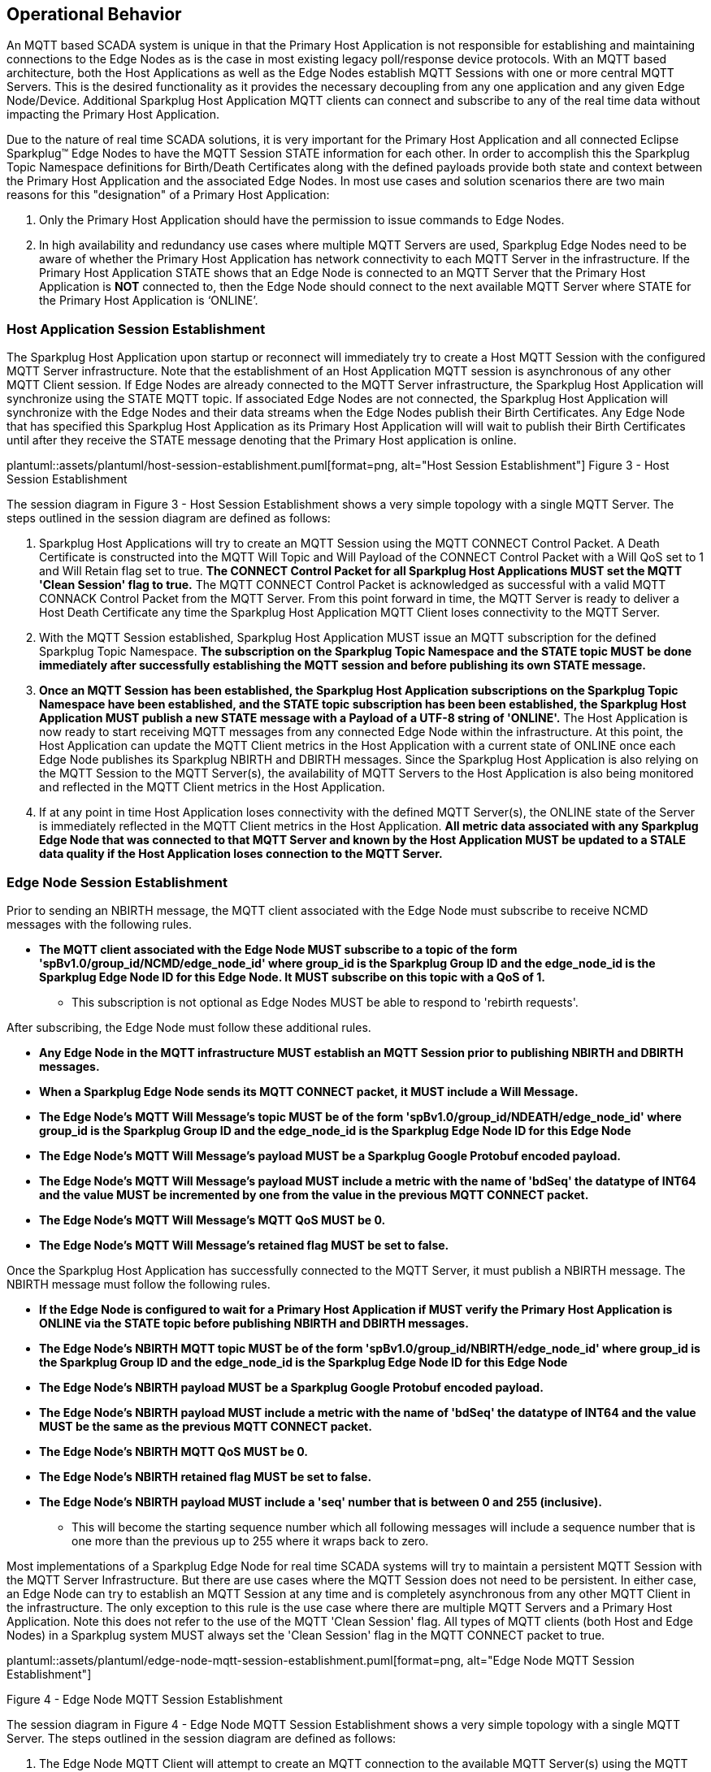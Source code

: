 ////
Copyright © 2016-2021 The Eclipse Foundation, Cirrus Link Solutions, and others

This program and the accompanying materials are made available under the
terms of the Eclipse Public License v. 2.0 which is available at
https://www.eclipse.org/legal/epl-2.0.

SPDX-License-Identifier: EPL-2.0

_Sparkplug™ and the Sparkplug™ logo are trademarks of the Eclipse Foundation_
////

[[operational_behavior]]
== Operational Behavior

An MQTT based SCADA system is unique in that the Primary Host Application is not responsible for
establishing and maintaining connections to the Edge Nodes as is the case in most existing legacy
poll/response device protocols. With an MQTT based architecture, both the Host Applications as well
as the Edge Nodes establish MQTT Sessions with one or more central MQTT Servers. This is the desired
functionality as it provides the necessary decoupling from any one application and any given
Edge Node/Device. Additional Sparkplug Host Application MQTT clients can connect and subscribe to
any of the real time data without impacting the Primary Host Application.

Due to the nature of real time SCADA solutions, it is very important for the Primary Host
Application and all connected Eclipse Sparkplug™ Edge Nodes to have the MQTT Session STATE
information for each other. In order to accomplish this the Sparkplug Topic Namespace definitions
for Birth/Death Certificates along with the defined payloads provide both state and context between
the Primary Host Application and the associated Edge Nodes. In most use cases and solution scenarios
there are two main reasons for this "designation" of a Primary Host Application:

[arabic]
. Only the Primary Host Application should have the permission to issue commands to Edge Nodes.
. In high availability and redundancy use cases where multiple MQTT Servers are used, Sparkplug Edge
Nodes need to be aware of whether the Primary Host Application has network connectivity to each
MQTT Server in the infrastructure. If the Primary Host Application STATE shows that an Edge Node
is connected to an MQTT Server that the Primary Host Application is *NOT* connected to, then the
Edge Node should connect to the next available MQTT Server where STATE for the Primary Host
Application is ‘ONLINE’.

[[operational_behavior_primary_host_application_session_establishment]]
=== Host Application Session Establishment

The Sparkplug Host Application upon startup or reconnect will immediately try to create a Host MQTT
Session with the configured MQTT Server infrastructure. Note that the establishment of an Host
Application MQTT session is asynchronous of any other MQTT Client session. If Edge Nodes are already
connected to the MQTT Server infrastructure, the Sparkplug Host Application will synchronize using
the STATE MQTT topic. If associated Edge Nodes are not connected, the Sparkplug Host Application
will synchronize with the Edge Nodes and their data streams when the Edge Nodes publish their Birth
Certificates. Any Edge Node that has specified this Sparkplug Host Application as its Primary Host
Application will will wait to publish their Birth Certificates until after they receive the STATE
message denoting that the Primary Host application is online.

// suppress inspection "AsciiDocLinkResolve"
plantuml::assets/plantuml/host-session-establishment.puml[format=png, alt="Host Session Establishment"]
//image:extracted-media/media/image7.png[image,width=660,height=492]
Figure 3 - Host Session Establishment

The session diagram in Figure 3 - Host Session Establishment shows a very simple topology with a
single MQTT Server. The steps outlined in the session diagram are defined as follows:

[arabic]
. Sparkplug Host Applications will try to create an MQTT Session using the MQTT CONNECT Control
Packet. A Death Certificate is constructed into the MQTT Will Topic and Will Payload of the
CONNECT Control Packet with a Will QoS set to 1 and Will Retain flag set to true.
[tck-testable tck-id-message-flow-phid-sparkplug-clean-session]#[yellow-background]*The CONNECT
Control Packet for all Sparkplug Host Applications MUST set the MQTT 'Clean Session' flag to
true.*#
The MQTT CONNECT Control Packet is acknowledged as successful with a valid MQTT CONNACK Control
Packet from the MQTT Server. From this point forward in time, the MQTT Server is ready to deliver a
Host Death Certificate any time the Sparkplug Host Application MQTT Client loses connectivity to the
MQTT Server.

. With the MQTT Session established, Sparkplug Host Application MUST issue an MQTT subscription for
the defined Sparkplug Topic Namespace.
[tck-testable tck-id-message-flow-phid-sparkplug-subscription]#[yellow-background]*The subscription
on the Sparkplug Topic Namespace and the STATE topic MUST be done immediately after successfully
establishing the MQTT session and before publishing its own STATE message.*#

. [tck-testable tck-id-message-flow-phid-sparkplug-state-publish]#[yellow-background]*Once an MQTT
Session has been established, the Sparkplug Host Application subscriptions on the Sparkplug Topic
Namespace have been established, and the STATE topic subscription has been been established, the
Sparkplug Host Application MUST publish a new STATE message with a Payload of a UTF-8 string of
'ONLINE'.*#
The Host Application is now ready to start receiving MQTT messages from any connected Edge Node
within the infrastructure. At this point, the Host Application can update the MQTT Client metrics in
the Host Application with a current state of ONLINE once each Edge Node publishes its Sparkplug
NBIRTH and DBIRTH messages. Since the Sparkplug Host Application is also relying on the MQTT Session
to the MQTT Server(s), the availability of MQTT Servers to the Host Application is also being
monitored and reflected in the MQTT Client metrics in the Host Application.

. If at any point in time Host Application loses connectivity with the defined MQTT Server(s), the
ONLINE state of the Server is immediately reflected in the MQTT Client metrics in the Host
Application.
[tck-not-testable]#[yellow-background]*All metric data associated with any Sparkplug Edge Node that
was connected to that MQTT Server and known by the Host Application MUST be updated to a STALE data
quality if the Host Application loses connection to the MQTT Server.*#

[[operational_behavior_edge_node_session_establishment]]
=== Edge Node Session Establishment

Prior to sending an NBIRTH message, the MQTT client associated with the Edge Node must subscribe to
receive NCMD messages with the following rules.

* [tck-testable tck-id-message-flow-edge-node-ncmd-subscribe]#[yellow-background]*The MQTT client
associated with the Edge Node MUST subscribe to a topic of the form
'spBv1.0/group_id/NCMD/edge_node_id' where group_id is the Sparkplug Group ID and the edge_node_id
is the Sparkplug Edge Node ID for this Edge Node. It MUST subscribe on this topic with a QoS of
1.*#
** This subscription is not optional as Edge Nodes MUST be able to respond to 'rebirth requests'.

After subscribing, the Edge Node must follow these additional rules.

* [tck-testable tck-id-message-flow-edge-node-birth-publish-connect]#[yellow-background]*Any Edge
Node in the MQTT infrastructure MUST establish an MQTT Session prior to publishing NBIRTH and DBIRTH
messages.*#
* [tck-testable tck-id-message-flow-edge-node-birth-publish-will-message]#[yellow-background]*When
a Sparkplug Edge Node sends its MQTT CONNECT packet, it MUST include a Will Message.*#
* [tck-testable tck-id-message-flow-edge-node-birth-publish-will-message-topic]#[yellow-background]*The
Edge Node's MQTT Will Message's topic MUST be of the form 'spBv1.0/group_id/NDEATH/edge_node_id'
where group_id is the Sparkplug Group ID and the edge_node_id is the Sparkplug Edge Node ID for this
Edge Node*#
* [tck-testable tck-id-message-flow-edge-node-birth-publish-will-message-payload]#[yellow-background]*The
Edge Node's MQTT Will Message's payload MUST be a Sparkplug Google Protobuf encoded payload.*#
* [tck-testable tck-id-message-flow-edge-node-birth-publish-will-message-payload-bdSeq]#[yellow-background]*The
Edge Node's MQTT Will Message's payload MUST include a metric with the name of 'bdSeq' the datatype
of INT64 and the value MUST be incremented by one from the value in the previous MQTT CONNECT
packet.*#
* [tck-testable tck-id-message-flow-edge-node-birth-publish-will-message-qos]#[yellow-background]*The
Edge Node's MQTT Will Message's MQTT QoS MUST be 0.*#
* [tck-testable tck-id-message-flow-edge-node-birth-publish-will-message-will-retained]#[yellow-background]*The
Edge Node's MQTT Will Message's retained flag MUST be set to false.*#

Once the Sparkplug Host Application has successfully connected to the MQTT Server, it must publish a
NBIRTH message. The NBIRTH message must follow the following rules.

* [tck-testable tck-id-message-flow-edge-node-birth-publish-phid-wait]#[yellow-background]*If the
Edge Node is configured to wait for a Primary Host Application if MUST verify the Primary Host
Application is ONLINE via the STATE topic before publishing NBIRTH and DBIRTH messages.*#
* [tck-testable tck-id-message-flow-edge-node-birth-publish-nbirth-topic]#[yellow-background]*The
Edge Node's NBIRTH MQTT topic MUST be of the form 'spBv1.0/group_id/NBIRTH/edge_node_id' where
group_id is the Sparkplug Group ID and the edge_node_id is the Sparkplug Edge Node ID for this Edge
Node*#
* [tck-testable tck-id-message-flow-edge-node-birth-publish-nbirth-payload]#[yellow-background]*The
Edge Node's NBIRTH payload MUST be a Sparkplug Google Protobuf encoded payload.*#
* [tck-testable tck-id-message-flow-edge-node-birth-publish-nbirth-payload-bdSeq]#[yellow-background]*The
Edge Node's NBIRTH payload MUST include a metric with the name of 'bdSeq' the datatype of INT64 and
the value MUST be the same as the previous MQTT CONNECT packet.*#
* [tck-testable tck-id-message-flow-edge-node-birth-publish-nbirth-qos]#[yellow-background]*The
Edge Node's NBIRTH MQTT QoS MUST be 0.*#
* [tck-testable tck-id-message-flow-edge-node-birth-publish-nbirth-retained]#[yellow-background]*The
Edge Node's NBIRTH retained flag MUST be set to false.*#
* [tck-testable tck-id-message-flow-edge-node-birth-publish-nbirth-payload-seq]#[yellow-background]*The
Edge Node's NBIRTH payload MUST include a 'seq' number that is between 0 and 255 (inclusive).*#
** This will become the starting sequence number which all following messages will include a
sequence number that is one more than the previous up to 255 where it wraps back to zero.

Most implementations of a Sparkplug Edge Node for real time SCADA systems will try to maintain a
persistent MQTT Session with the MQTT Server Infrastructure. But there are use cases where the
MQTT Session does not need to be persistent. In either case, an Edge Node can try to establish an
MQTT Session at any time and is completely asynchronous from any other MQTT Client in the
infrastructure. The only exception to this rule is the use case where there are multiple MQTT
Servers and a Primary Host Application. Note this does not refer to the use of the MQTT 'Clean
Session' flag. All types of MQTT clients (both Host and Edge Nodes) in a Sparkplug system MUST
always set the 'Clean Session' flag in the MQTT CONNECT packet to true.


// suppress inspection "AsciiDocLinkResolve"
plantuml::assets/plantuml/edge-node-mqtt-session-establishment.puml[format=png, alt="Edge Node MQTT Session Establishment"]
//image:extracted-media/media/image8.png[image,width=660,height=508]

Figure 4 - Edge Node MQTT Session Establishment

The session diagram in Figure 4 - Edge Node MQTT Session Establishment shows a very simple topology
with a single MQTT Server. The steps outlined in the session diagram are defined as follows:

[arabic]
. The Edge Node MQTT Client will attempt to create an MQTT connection to the available MQTT
Server(s) using the MQTT CONNECT Control Packet.
The Death Certificate constructed into the Will Topic and Will Payload follows the format defined
in section on link:#payloads_ndeath[NDEATH messages].

. The subscription to NCMD level topics ensures that Edge Node targeted messages from the Primary
Host Application are delivered. The subscription to DCMD ensures that device targeted messages from
the Primary Host Application are delivered. In infrastructures with multiple MQTT Servers and a
designated Primary Host Application, the subscription to STATE informs the Edge Node the current
state of the Primary Host Application. At this point the Edge node has fully completed the steps
required for establishing a valid MQTT Session with the Primary Host Application.

. Once an MQTT Session has been established, the Edge Node MQTT client MUST publish an application
level NBIRTH as defined link:#topics_birth_message_nbirth[here]. At this point, the Primary Host
Application will have all the information required to build out the Edge Node metric structure and
show the Edge Node in an "ONLINE" state once it publishes its NBIRTH and DBIRTH messages.

. If at any point in time the Edge Node MQTT Client loses connectivity to the defined MQTT
Server(s), a Death Certificate (NDEATH) is issued by the MQTT Server on behalf of the Edge Node.
Upon receipt of the Death Certificate with a bdSeq number metric that matches the preceding bdSeq
number in the NBIRTH messages, the Primary Host Application should set the state of the Edge Node
to ‘OFFLINE’ and update all metric timestamps related to this Edge Node. Any defined metrics will be
set to a STALE data quality.

.. The bdSeq number is used to correlate an NBIRTH with a NDEATH. Because the NDEATH is included in
the MQTT CONNECT packet, its timestamp (if included) is not useful to Sparkplug Host Applications.
Instead, a bdSeq number must be included as a metric in the payload of the NDEATH. The same bdSeq
number metric value must also be included in the NBIRTH message published immediately after the MQTT
CONNECT. This allows Host Applications to know that a NDEATH matches a specific NBIRTH message. This
is required because timing with Will Messages may result in NDEATH messages arriving after a
new/next NBIRTH message. The bdSeq number allows Host Applications to know when it must consider the
Edge Node offline.

[[operational_behavior_edge_node_session_termination]]
=== Edge Node Session Termination

Edge Nodes for various reasons may disconnect intentionally.
When this is done,
[tck-testable tck-id-operational-behavior-edge-node-intentional-disconnect-ndeath]#[yellow-background]*an
Edge Node MUST publish an NDEATH before terminating the connection.*#
[tck-testable tck-id-operational-behavior-edge-node-intentional-disconnect-packet]#[yellow-background]*Immediately
following the NDEATH publish, a DISCONNECT packet MUST be sent to the MQTT Server.*#
This allows the MQTT Server to be notified that the Edge Node is offline and as a result the MQTT
Will Message of the Edge Node will not be delivered by the MQTT Server to subscribed MQTT clients.

When an Edge Node goes offline by sending its NDEATH, it is implied that all of the Edge Node's
associated Devices are also offline. This means that a Host Application needs to stale the tags for
all Sparkplug Device's associated with this Edge Node.

[[operational_behavior_device_session_establishment]]
=== Device Session Establishment

The Sparkplug Specification is provided to get real time process variable information from existing
and new end devices measuring, monitoring, and controlling a physical process into an MQTT
infrastructure and the Host Application Industrial Internet of Things application platform. In the
context of this document an MQTT Device can represent anything from existing legacy poll/response
driven PLCs, RTUs, HART Smart Transmitter, etc., to new generation automation and instrumentation
devices that can implement a conformant MQTT client natively.

The preceding sections in this document detail how the Sparkplug Host Application interacts with the
MQTT Server infrastructure and how that infrastructure interacts with the notion of a Sparkplug
Edge Node. But to a large extent the technical requirements of those pieces of the infrastructure
have already been provided. For most use cases in this market sector the primary focus will be on
the implementation of the Sparkplug Specification between the native device and the Edge Node API’s.

Prior to sending a DBIRTH message, if the Device supports 'writing to outputs' the MQTT client
associated with the Sparkplug Device must subscribe to receive DCMD messages with the following
rules.
* [tck-testable tck-id-message-flow-device-dcmd-subscribe]#[yellow-background]*If the Device
supports writing to outputs, the MQTT client associated with the Device MUST subscribe to a topic of
the form 'spBv1.0/group_id/DCMD/edge_node_id/device_id' where group_id is the Sparkplug Group ID the
edge_node_id is the Sparkplug Edge Node ID and the device_id is the Sparkplug Device ID for this
Device. It MUST subscribe on this topic with a QoS of 1.*#

A Device can publish a DBIRTH as long as an NBIRTH has been sent previously and the MQTT session is
active. The DBIRTH message must follow the following rules.

* [tck-testable tck-id-message-flow-device-birth-publish-nbirth-wait]#[yellow-background]*The NBIRTH
message must have been sent within the current MQTT session prior to a DBIRTH being published.*#
* [tck-testable tck-id-message-flow-device-birth-publish-dbirth-topic]#[yellow-background]*The
Device's DBIRTH MQTT topic MUST be of the form 'spBv1.0/group_id/DBIRTH/edge_node_id/device_id'
where group_id is the Sparkplug Group ID the edge_node_id is the Sparkplug Edge Node ID and the
device_id is the Sparkplug Device ID for this Device.*#
* [tck-testable tck-id-message-flow-device-birth-publish-dbirth-match-edge-node-topic]#[yellow-background]*The
Device's DBIRTH MQTT topic group_id and edge_node_id MUST match the group_id and edge_node_id that
were sent in the prior NBIRTH message for the Edge Node this Device is associated with.*#
* [tck-testable tck-id-message-flow-device-birth-publish-dbirth-payload]#[yellow-background]*The
Device's DBIRTH payload MUST be a Sparkplug Google Protobuf encoded payload.*#
* [tck-testable tck-id-message-flow-device-birth-publish-dbirth-qos]#[yellow-background]*The
Device's DBIRTH MQTT QoS MUST be 0.*#
* [tck-testable tck-id-message-flow-device-birth-publish-dbirth-retained]#[yellow-background]*The
Device's DBIRTH retained flag MUST be set to false.*#
* [tck-testable tck-id-message-flow-device-birth-publish-dbirth-payload-seq]#[yellow-background]*The
Device's DBIRTH payload MUST include a 'seq' number that is between 0 and 255 (inclusive) and be one
more than was included in the prior Sparkplug message sent from the Edge Node associated with this
Device.*#

In order to expose and populate the metrics from any intelligent device, the following simple
session diagram outlines the requirements:

// suppress inspection "AsciiDocLinkResolve"
plantuml::assets/plantuml/mqtt-device-session-establishment.puml[format=png, alt="MQTT Device Session Establishment"]
//image:extracted-media/media/image9.png[image,width=660,height=309]
Figure 5 - MQTT Device Session Establishment

The session diagram in Figure 5 - MQTT Device Session Establishment shows a simple topology with
all the Sparkplug elements in place i.e. Host Application, MQTT Server(s), Sparkplug Edge Node and
this element, the device element. The steps outlined in the session diagram are defined as follows:

This flow diagram assumes that at least one MQTT Server is available and operational within the
infrastructure. Without at least a single MQTT Server the remainder of the infrastructure is
unavailable.

[arabic]
. Assuming MQTT Server is available.

. Assuming the Primary Host Application established MQTT Session with the MQTT Server(s).

. The Session Establishment of the associated Sparkplug Edge Node is described in
link:#operational_behavior_edge_node_session_establishment[Edge Node Session Establishment]. This
flow diagram assumes that the Edge Node session has already been established with the Primary Host
Application. Depending on the target platform, the Edge Node may be a physical "Edge of Network"
gateway device polling physical legacy devices via Modbus, AB, DNP3.0, HART, etc, an MQTT enabled
sensor or device, or it might be a logical implementation of one of the Eclipse Tahu compatible
implementations for prototype Edge Nodes running on the Raspberry PI platform. Regardless of the
implementation, at some point the device interface will need to provide a state and associated
metrics to publish to the MQTT infrastructure.

. State #4 in the session diagram represents the state at which the Edge Node is ready to report all
of its metric data to the MQTT Server(s) as defined in Sparkplug. It is the responsibility of the
Edge node (logical or physical) to put this information in a form defined in
link:#payloads_dbirth[DBIRTH messages]. Upon receiving the DBIRTH message, the Primary Host
Application can build out the proper metric structure and set the Sparkplug Device to 'online'.

. Following the Sparkplug Specification in link:#payloads_ddata[Device Data Messages] (DDATA), all
subsequent metrics are published to the Primary Host Application on a Report by Exception (RBE)
basis using the DDATA message format. Time based reporting is not explicitly disallowed by the
Sparkplug Specification but it is discouraged and often unnecessary.

. If at any time the Sparkplug Device cannot provide real time information, the Sparkplug
Specification requires that an DDEATH be published. This will inform the Primary Host Application
that all metric information associated with that Sparkplug Device be set to a STALE data quality.

[[operational_behavior_device_session_termination]]
=== Device Session Termination

[tck-testable tck-id-operational-behavior-device-ddeath]#[yellow-background]*If a Sparkplug Edge
Node loses connection with an attached Sparkplug Device, it MUST publish a DDEATH message on behalf
of the device.*# This allows Sparkplug Host Applications to know that the Device is no longer
connected and therefore the Edge Node is not able to report live/accurate data values. In turn, the
Sparkplug Host Applications MUST mark the Device offline and denote that Device's tags as stale.

[[operational_behavior_sparkplug_host_applications]]
=== Sparkplug Host Applications

As noted above, there is the notion of a Sparkplug Host Application in the infrastructure that has
the required permissions to send commands to Edge Nodes and Sparkplug Devices and the fact that all
Edge Nodes need to know the Primary Host Application is connected to the same MQTT Server its
connected to or it needs to walk to another one in the infrastructure. Both are common requirements
of a mission critical SCADA system.

But unlike legacy SCADA system implementations, all real time process variable information being
published thru the MQTT infrastructure is available to any number of additional MQTT Clients in the
business that might be interested in subsets if not all of the real time data.

The only fundamental difference between a Primary Host Application MQTT Client and other Sparkplug
Host Application MQTT Clients is that the Edge Nodes in the infrastructure know to make sure the
Primary Host Application is online before publishing data.

[[operational_behavior_host_application_message_ordering]]
=== Sparkplug Host Application Message Ordering

Sparkplug Host Applications are required to validate the order of messages arriving from Edge Nodes.
This is done using the sequence number which is sent in every NBIRTH, DBIRTH, NDATA, and DDATA
message that comes from an Edge Node. Because these MQTT messages are sent on different topics, it
is possible based on MQTT Server implementations that these messages may arrive at the Sparkplug
Host Application in a different order than they were sent from the Edge Node. This can be especially
common when using clustered MQTT Servers. It is the responsibility of the Sparkplug Host Application
to ensure that all messages arrive within a 'Reorder Timeout'. In typical environments this timeout
can be as little as a couple of seconds. In deployments with very slow networks or clustered MQTT
servers it may need to be longer. In some environments, the MQTT Server may ensure in-order delivery
of QoS0 MQTT messages even across topics. In these cases this timeout could be zero.

If a Sparkplug Host Applications receives messages from Edge Node with sequence numbers 1, 2, and 4.
At the time the message with a sequence number of 4 arrives, a timer SHOULD be started within the
Host Application. This is the start of the Reordering Timeout timer. A messages with sequence number
3 MUST arrive before the Reordering Timeout elapses. If a message with sequence number 3 does not
arrive before the timeout, a Rebirth Request SHOULD be sent to the Edge Node. The ensures the
session state is properly reestablished. If a message with a sequence number of 3 arrives before the
Reorder Timeout occurs, the timer can be shutdown and normal operation of the Host Application can
continue.

It is also important to note that depending on the Sparkplug Host Application's purpose, it may make
sense to never process messages out of order. It also may make sense to not process a message that
arrived out of sequence if its preceding messages didn't arrive before the Reorder Timeout. These
choices are left to the Sparkplug Host Application developer.

* [tck-testable tck-id-operational-behavior-host-reordering-param]#[yellow-background]*Sparkplug
Host Applications SHOULD provide a configurable 'Reorder Timeout' parameter*#
* [tck-testable tck-id-operational-behavior-host-reordering-start]#[yellow-background]*If a message
arrives with an out of order sequence number, the Host Application SHOULD start a timer denoting the
start of the Reorder Timeout window*#
* [tck-testable tck-id-operational-behavior-host-reordering-rebirth]#[yellow-background]*If the
Reorder Timeout elapses and the missing message(s) have not been received, the Sparkplug Host
Application SHOULD send an NCMD to the Edge Node with a 'Node Control/Rebirth' request*#
** Non-normative comment: In most cases a 'Primary Host Application' would send a Rebirth Request
but a Non-Primary Host may not
* [tck-testable tck-id-operational-behavior-host-reordering-success]#[yellow-background]*If the
missing messages that triggered the start of the Reorder Timeout timer arrive before the reordering
timer elapses, the timer can be terminated and normal operation in the Host Application can
continue*#

[[operational_behavior_primary_application_state_in_multiple_mqtt_server_topologies]]
=== Primary Host Application STATE in Multiple MQTT Server Topologies

For implementations with multiple MQTT Servers, there is one additional aspect that needs to be
understood and managed properly. When multiple MQTT Servers are available there is the possibility
of "stranding" an Edge Node if the Primary command/control of the Primary Host Application loses
network connectivity to one of the MQTT Servers. In this instance the Edge Node would stay properly
connected to the MQTT Server publishing information not knowing that Primary Host Application was
not able to receive the messages.
// TODO: This is a normative statement - but it is testable?
When using multiple MQTT Servers, the Primary Host Application instance must be configured to
publish a STATE Birth Certificate and all Edge Nodes need to subscribe to this STATE message.

[tck-testable tck-id-operational-behavior-primary-application-state-with-multiple-servers-state]#[yellow-background]*Regardless
of the number of MQTT Servers in a Sparkplug Infrastructure, every time a Primary Host Application
establishes a new MQTT Session with an MQTT Server, the STATE Birth Certificate defined in the
link:#payloads_desc_state[STATE description section] MUST be the first message that is published
after a successful MQTT Session is established with each MQTT Server.*#

Sparkplug Edge Nodes in an infrastructure that provides multiple MQTT Servers can establish a
session to any one of the MQTT Servers.

[tck-testable tck-id-operational-behavior-primary-application-state-with-multiple-servers-single-server]#[yellow-background]*The
Edge Nodes MUST not connected to more than one server at any point in time.*#

Upon establishing a session, the Edge Node should issue a subscription to the STATE message
published by Primary Host Application. Since the STATE message is published with the RETAIN message
flag set, MQTT will guarantee that the last STATE message is always available. The Edge Node should
examine the payload of this message to ensure that it is a value of "ONLINE". If the value is
"OFFLINE", this indicates the Primary Application has lost its MQTT Session to this particular MQTT
Server.

[tck-testable tck-id-operational-behavior-primary-application-state-with-multiple-servers-walk]#[yellow-background]*If
the Primary Host Application is OFFLINE as denoted via the STATE MQTT Message, the Edge Node MUST
terminate its session with this MQTT Server and move to the next available MQTT Server that is
available.*#

[tck-testable tck-id-operational-behavior-edge-node-birth-sequence-wait]#[yellow-background]*The
Edge Node MUST also wait to publish its BIRTH sequence until an "ONLINE" STATE message is received
by the Edge Node.*#
This use of the STATE message in this manner ensures that any loss of connectivity to an MQTT Server
to the Primary Host Application does not result in Edge Nodes being "stranded" on an MQTT server
because of network issues. The following message flow diagram outlines how the STATE message is
used when three (3) MQTT Servers are available in the infrastructure:

// suppress inspection "AsciiDocLinkResolve"
plantuml::assets/plantuml/primary-host-application-state-flow-diagram.puml[format=png, alt="Primary Host Application STATE flow diagram"]
//image:extracted-media/media/image11.png[image,width=660,height=304]
Figure 7 – Primary Host Application STATE flow diagram

[arabic]
. When an Edge Node is configured with multiple available MQTT Servers in the infrastructure it
should issue a subscription to the Primary Host Application STATE message. The Edge Nodes are free
to establish an MQTT Session to any of the available servers over any available network at any time
and examine the current STATE value. If the STATE message payload is ‘OFFLINE’ then the Edge Node
should disconnect and walk to the next available server.

. Upon startup, the configured Primary Host Application's MQTT Client MUST include the Primary Host
Application DEATH Certificate that indicates STATE is ‘OFFLINE’ with the message RETAIN flag set to
true in the MQTT Will Message. Then the Primary Host Application BIRTH Certificate MUST be published
with a STATE payload of ‘ONLINE’.

. As the Edge Node walks its available MQTT Server list, it will establish an MQTT Session with a
server that has a STATE message with a payload of ‘ONLINE’. The Edge Node can stay connected to
this server if its MQTT Session stays intact and it does not receive the Primary Host Application
DEATH Certificate.

. Having a subscription registered to the MQTT Server on the STATE topic will result in any change
to the current Primary Host Application STATE being received immediately. In this case, a
network disruption causes the Primary Host Application MQTT Session to server #2 to be terminated.
This will cause the MQTT Server, on behalf of the now terminated the Primary Host Application MQTT
Client to publish the Death Certificate to anyone that is currently subscribed to it. Upon receipt
of the Primary Host Application Death Certificate this Edge Node will move to the next MQTT Server
in its list.

. The Edge Node connected to the next available MQTT Server and since the current STATE on this
server is ‘ONLINE’, it can stay connected. In the meantime, the network disruption between Primary
Host Application and MQTT Server #2 has been corrected. The Primary Host Application has a new MQTT
Session established to server #2 with an update Birth Certificate of ‘ONLINE’. Now MQTT Server #2 is
ready to accept new Edge Node session requests.

[[operational_behavior_edge_node_ndata_and_ncmd_messages]]
=== Edge Node NDATA and NCMD Messages

We’ll start this section with a description of how metric information is published to the Primary
Host Application from an Edge Node in the MQTT infrastructure. The definition of an Edge Node is
generic in that it can represent both physical "Edge of Network Gateway" devices that are
interfacing with existing legacy equipment and a logical MQTT endpoint for devices that natively
implement the Sparkplug Specification. The link:#payloads_nbirth[NBIRTH Section] defines the Edge
Node Birth Certificate MQTT Payload and the fact that it can provide any number of metrics that will
be exposed in the Primary Host Application. Some examples of these will be "read only" such as:

* Edge Node Manufacture ID
* Edge Node Device Type
* Edge Node Serial Number
* Edge Node Software Version Number
* Edge Node Configuration Change Count
* Edge Node Position (if GPS device is available)
* Edge Node Cellular RSSI value (if cellular is being used)
* Edge Node Power Supply voltage level
* Edge Node Temperature

Other metrics may be dynamic and "read/write" such as:

* Edge Node Rebirth command to republish all Edge Node and Device Birth Certificates
* Edge Node Next server command to move to next available MQTT Server
* Edge Node Reboot command to reboot the Edge Node
* Edge Node Primary Network (PRI_NETWORK) where 1 = Cellular, 2 = Ethernet

The important point to realize is that the metrics exposed in the Primary Host Application for use
in the design of applications are completely determined by what metric information is published in
the NBIRTH. This is entirely dependent on the application and use-case. Each specific Edge Node can
best determine what data to expose, and how to expose it, and it will automatically appear in the
Primary Host Application metric structure. Metrics can even be added dynamically at runtime and with
a new NBIRTH and DBIRTH sequence of messages. These metrics will automatically be added to the
Primary Host Application metric structure.

// FIXME: This needs a bit of cleanup to be precise with non-normative MQTT concepts (e.g. ACLs)
The other very important distinction to make here is that Edge Node NDATA and NCMD messages are
decoupled from the Sparkplug Device level data and command messages of DDATA and DCMD. This
decoupling in the Topic Namespace is important because it allows interaction from all MQTT Clients
in the system (to the level of permission and application) with the Edge Nodes, but NOT to the level
of sending device commands. The Primary Host Application could provide a configuration parameter
that would BLOCK output DDATA and DCMD messages but still allow NDATA and NCMD messages to flow. In
this manner, multiple application systems can be connected to the same MQTT infrastructure, but only
the ones with DCMD enabled can publish Device commands.

The following simple message flow diagram demonstrates the messages used to update a changing
cellular RSSI value in the Primary Host Application and sending a command from the Primary Host
Application to the Edge Node to use a different primary network path.

// suppress inspection "AsciiDocLinkResolve"
plantuml::assets/plantuml/edge-node-ndata-and-ncmd-message-flow.puml[format=png, alt="Edge Node NDATA and NCMD Message Flow"]
//image:extracted-media/media/image10.png[image,width=660,height=303]
Figure 6 - Edge Node NDATA and NCMD Message Flow

[arabic]
. Assuming MQTT Server is available.
. Assuming the Primary Host Application established MQTT Session with the MQTT Server(s).
. The Edge Node has an established MQTT Session and the NBIRTH has been published. Primary Host
Application now has all defined metrics and their current value.
. The Edge Node is monitoring its local cellular RSSI level. The level has changed and now the Edge
Node wants to publish the new value to the associated metric in Primary Host Application.
. From an operational requirement, the Edge Node needs to be told to switch its primary network
interface from cellular to Ethernet. From the Primary Host Application, the new metric value is
published to the Edge Node using a NCMD Sparkplug message.

[[operational_behavior_mqtt_enabled_device_session_establishment]]
=== MQTT Enabled Device Session Establishment

When implementing Sparkplug directly on an I/O enabled Device, there are two options. The notion of
a 'Sparkplug Device' can be removed entirely. In this scenario the MQTT Client can publish 'Edge
Node level' messages (e.g. NBIRTH, NDEATH, NCMD, and NDATA) and never use the concept of 'Device
level' messages (e.g. DBIRTH, DDEATH, DCMD, and DDATA messages. All of the metrics can be published
on the Edge Node level Sparkplug verbs and simply omit use of the Device level Sparkplug verbs.
Because the Edge Node level verbs encapsulate the MQTT/Sparkplug Session, this is all that is
required.

Alternatively, the implementation can use the concept of both Edge Node and Device Sparkplug verbs
(NBIRTH, NDEATH, NDATA, NCMD, DBIRTH, DDEATH, DDATA, and DCMD) as any other Gateway based Edge Node
would. From any consuming application this would look like any other Edge Node Gateway that may be
managing one or more attached devices.

[[operational_behavior_sparkplug_host_application_session_establishment]]
=== Sparkplug Host Application Session Establishment

Sparkplug Host Applications must follow the following rules when connecting to the MQTT Server.

* [tck-testable tck-id-operational-behavior-host-application-host-id]#[yellow-background]*The
host_id MUST be unique to all other Sparkplug Host IDs in the infrastructure.*#
* [tck-testable tck-id-operational-behavior-host-application-connect-will]#[yellow-background]*When
a Sparkplug Host Application sends its MQTT CONNECT packet, it MUST include a Will Message.*#
* [tck-testable tck-id-operational-behavior-host-application-connect-will-topic]#[yellow-background]*The
MQTT Will Message's topic MUST be of the form 'STATE/host_id' where host_id is the unique identifier
of the Sparkplug Host Application*#
* [tck-testable tck-id-operational-behavior-host-application-connect-will-payload]#[yellow-background]*The
MQTT Will Message's payload MUST be the UTF-8 String of 'OFFLINE'.*#
* [tck-testable tck-id-operational-behavior-host-application-connect-will-qos]#[yellow-background]*The
MQTT Will Message's MQTT QoS MUST be 1 (at least once).*#
* [tck-testable tck-id-operational-behavior-host-application-connect-will-retained]#[yellow-background]*The
MQTT Will Message's retained flag MUST be set to true.*#

Once the Sparkplug Host Application has successfully connected to the MQTT Server, it must publish a
birth with the following rules.

* [tck-testable tck-id-operational-behavior-host-application-connect-birth]#[yellow-background]*The
MQTT Client associated with the Sparkplug Host Application MUST send a birth message immediately
after successfully connecting to the MQTT Server.*#
* [tck-testable tck-id-operational-behavior-host-application-connect-birth-topic]#[yellow-background]*The
Host Application's Birth topic MUST be of the form 'STATE/host_id' where host_id is the unique identifier
of the Sparkplug Host Application*#
* [tck-testable tck-id-operational-behavior-host-application-connect-birth-payload]#[yellow-background]*The
Host Application's Birth payload MUST be the UTF-8 String of 'ONLINE'.*#
* [tck-testable tck-id-operational-behavior-host-application-connect-birth-qos]#[yellow-background]*The
Host Application's Birth MQTT QoS MUST be 1 (at least once).*#
* [tck-testable tck-id-operational-behavior-host-application-connect-birth-retained]#[yellow-background]*The
Host Application's Birth retained flag MUST be set to true.*#

[[operational_behavior_sparkplug_host_application_session_termination]]
=== Sparkplug Host Application Session Termination

[tck-testable tck-id-operational-behavior-host-application-termination]#[yellow-background]*If the
Sparkplug Host Application ever disconnects intentionally, it must publish a Death message with the
following characteristics.

* [tck-testable tck-id-operational-behavior-host-application-death-topic]#[yellow-background]*The
Sparkplug Host Application's Death topic MUST be of the form 'STATE/host_id' where host_id is the
unique identifier of the Sparkplug Host Application.*#
* [tck-testable tck-id-operational-behavior-host-application-death-payload]#[yellow-background]*The
Sparkplug Host Application's Death payload MUST be the UTF-8 String of 'OFFLINE'.*#
* [tck-testable tck-id-operational-behavior-host-application-death-qos]#[yellow-background]*The
Sparkplug Host Application's Death MQTT QoS MUST be 1 (at least once).*#
* [tck-testable tck-id-operational-behavior-host-application-death-retained]#[yellow-background]*The
Sparkplug Host Application's Death retained flag MUST be set to true.*#

[tck-testable tck-id-operational-behavior-host-application-disconnect-intentional]#[yellow-background]*In
the case of intentionally disconnecting, an MQTT DISCONNECT packet MUST be sent immediately after
the Death message is sent.*#

[[operational_behavior_data_publish]]
=== Data Publish

Publishing of data messages occurs from an Edge Node any time it is online as denoted by previously
publishing its BIRTH messages within the same MQTT Session. A Sparkplug session begins with an MQTT
CONNECT and then the NBIRTH message. A Sparkplug session ends with an NDEATH. Using the fact that
MQTT uses TCP as the underlying protocol as well as facilities in Sparkplug to encapsulate a
session, data messages are sent 'by exception'. In other words, data only has to be sent when it
changes. This is true as long as the session remains established and valid. The following set of
rules defines how data messages should be sent.

Rules for Edge Node data (NBIRTH and NDATA) messages:

* [tck-testable tck-id-operational-behavior-data-publish-nbirth]#[yellow-background]*NBIRTH messages
MUST include all metrics for the specified Edge Node that will ever be published for that Edge
Node within the established Sparkplug session.*#
* [tck-testable tck-id-operational-behavior-data-publish-nbirth-values]#[yellow-background]*NBIRTH
messages MUST include current values for all metrics.*#
* [tck-testable tck-id-operational-behavior-data-publish-nbirth-change]#[yellow-background]*NDATA
messages SHOULD only be published when Edge Node level metrics change.*#
** In other words, metric values that have not changed within the same Sparkplug Session SHOULD not
be resent until a new Sparkplug session is established.
* NDATA messages SHOULD be aggregated to include multiple metrics.
** This is up to the application developer in terms of how many metrics should be aggregated in a
single message, but it typically doesn't make sense to publish an MQTT message for every single
metric change.
** Multiple value changes for the same metric MAY be included in the same Sparkplug NDATA message as
long as they have different timestamps.
* [tck-testable tck-id-operational-behavior-data-publish-nbirth-order]#[yellow-background]*For all
metrics where is_historical=false, NBIRTH and NDATA messages MUST keep metric values in
chronological order in the list of metrics in the payload.*#

Rules for Device data (DBIRTH and DDATA) messages:

* [tck-testable tck-id-operational-behavior-data-publish-dbirth]#[yellow-background]*DBIRTH messages
MUST include all metrics for the specified Device that will ever be published for that Device within
the established Sparkplug session.*#
* [tck-testable tck-id-operational-behavior-data-publish-dbirth-values]#[yellow-background]*DBIRTH
messages MUST include current values for all metrics.*#
* [tck-testable tck-id-operational-behavior-data-publish-dbirth-change]#[yellow-background]*DDATA
messages SHOULD only be published when Device level metrics change.*#
** In other words, metric values that have not changed within the same Sparkplug Session SHOULD not
be resent until a new Sparkplug session is established.
* DDATA messages SHOULD be aggregated to include multiple metrics.
** This is up to the application developer in terms of how many metrics should be aggregated in a
single message, but it typically doesn't make sense to publish an MQTT message for every single
metric change.
** Multiple value changes for the same metric MAY be included in the same Sparkplug DDATA message as
long as they have different timestamps.
* [tck-testable tck-id-operational-behavior-data-publish-dbirth-order]#[yellow-background]*For all
metrics where is_historical=false, DBIRTH and DDATA messages MUST keep metric values in
chronological order in the list of metrics in the payload.*#

[[operational_behavior_commands]]
=== Commands

Commands are used in Sparkplug to allow Sparkplug Host Applications to send data to Sparkplug Edge
Nodes. Examples include writing to outputs of Sparkplug Edge Nodes and Devices or to request
Rebirths from Edge Nodes. Custom command endpoints can be declared in an NBIRTH or DBIRTH message by
an Edge Node or Device that may support functionality such as rebooting an Edge Node or Device. This
is up to the Sparkplug implementor to define what functionality can be exposed.

Security and access is an important aspect of commands. It may be the case that not all Sparkplug
Host Applications should have the ability to send commands. This can be be controlled in multiple
ways. ACLs (Access Control Lists) may be used to allow/disallow certain MQTT clients from publishing
NCMD and DCMD messages. Security features in the Sparkplug Host Application itself could be used to
allow/disallow certain users or applications from sending certain commands. Security features in the
Sparkplug Edge Node application could be used to allow/disallow CMD messages to be honored. There
are a number of ways in which this can be done and should be considered. However, implementation
details are not covered in the Sparkplug Specification and is left to specific application designers
to consider.

There are two types of command (CMD) verbs in Sparkplug. These are NCMD and DCMD messages which
target Edge Nodes and Devices respectively.

There is one NCMD that is required to be implemented for all Sparkplug Edge Nodes and that is the
'Node Control/Rebirth' command. This exists to allow a Sparkplug Host Application to reset its
end-to-end session with a specific Edge Node. For example, say an Edge Node has been in an
established Sparkplug session and is publishing DATA messages. Now say a new Sparkplug Host
Application connects to the same MQTT Server that the Edge Node is connected to. On the next DATA
message published by the Edge Node, the Host Application will receive it without ever having
received the BIRTH message(s) associated with the Edge Node. As a result, it can send a 'Rebirth
Request' using the 'Node Control/Refresh' metric to reset its understanding of that Edge Node and
become aware of all metrics associated with it.

These are the rules around the 'Node Control/Rebirth' metric.

* [tck-testable tck-id-operational-behavior-data-commands-rebirth-name]#[yellow-background]*An
NBIRTH message MUST include a metric with a name of 'Node Control/Rebirth'.*#
* [tck-testable tck-id-operational-behavior-data-commands-rebirth-datatype]#[yellow-background]*The
'Node Control/Rebirth' metric in the NBIRTH message MUST have a datatype of 'Boolean'.*#
* [tck-testable tck-id-operational-behavior-data-commands-rebirth-value]#[yellow-background]*The
'Node Control/Rebirth' metric value in the NBIRTH message MUST have a value of false.*#

A 'Rebirth Request' consists of the following message from a Sparkplug Host Application with the
following characteristics.

* [tck-testable tck-id-operational-behavior-data-commands-ncmd-rebirth-verb]#[yellow-background]*A
Rebirth Request MUST use the NCMD Sparkplug verb.*#
* [tck-testable tck-id-operational-behavior-data-commands-ncmd-rebirth-name]#[yellow-background]*A
Rebirth Request MUST include a metric with a name of 'Node Control/Rebirth'.*#
* [tck-testable tck-id-operational-behavior-data-commands-ncmd-rebirth-value]#[yellow-background]*A
Rebirth Request MUST include a metric value of true.*#

Upon receipt of a Rebirth Request, the Edge Node must do the following.

* [tck-testable tck-id-operational-behavior-data-commands-rebirth-action-1]#[yellow-background]*When
an Edge Node receives a Rebirth Request, it MUST immediately stop sending DATA messages.*#
* [tck-testable tck-id-operational-behavior-data-commands-rebirth-action-2]#[yellow-background]*After
an Edge Node stops sending DATA messages, it MUST send a complete BIRTH sequence including the
NBIRTH and DBIRTH(s) if applicable.*#
* [tck-testable tck-id-operational-behavior-data-commands-rebirth-action-3]#[yellow-background]*The
NBIRTH MUST include the same bdSeq metric with the same value it had included in the Will Message
of the previous MQTT CONNECT packet.*#
** Because a new MQTT Session is not being established, there is no reason to update the bdSeq number
* After the new BIRTH sequence is published, the Edge Node may continue sending DATA messages.

Another common use case for sending commands is to use them to 'write' to outputs on Sparkplug
Devices. Often these are PLCs or RTUs with writable outputs. NCMD and DCMD messages can be used for
these writes. The general flow is for a Host Application to send a command message, the Edge Device
receives the message and writes to the output using the native protocol. Then when the output
changes value, it results in the Edge Node publishing a DATA message denoting the new value.

For Edge Node level commands, the following rules must be followed.

* [tck-testable tck-id-operational-behavior-data-commands-ncmd-verb]#[yellow-background]*An Edge
Node level command MUST use the NCMD Sparkplug verb.*#
* [tck-testable tck-id-operational-behavior-data-commands-ncmd-metric-name]#[yellow-background]*An
NCMD message MUST include a metric name that was included in the associated NBIRTH message for the
Edge Node.*#
* [tck-testable tck-id-operational-behavior-data-commands-ncmd-metric-value]#[yellow-background]*An
NCMD message MUST include a compatible metric value for the metric name that it is writing to.*#
** In other words, if the metric has a datatype of a boolean the value must be true or false.

For Device level commands, the following rules must be followed.

* [tck-testable tck-id-operational-behavior-data-commands-dcmd-verb]#[yellow-background]*A Device
level command MUST use the DCMD Sparkplug verb.*#
* [tck-testable tck-id-operational-behavior-data-commands-dcmd-metric-name]#[yellow-background]*A
DCMD message MUST include a metric name that was included in the associated DBIRTH message for the
Device.*#
* [tck-testable tck-id-operational-behavior-data-commands-dcmd-metric-value]#[yellow-background]*A
DCMD message MUST include a compatible metric value for the metric name that it is writing to.*#
** In other words, if the metric has a datatype of a boolean the value must be true or false.
